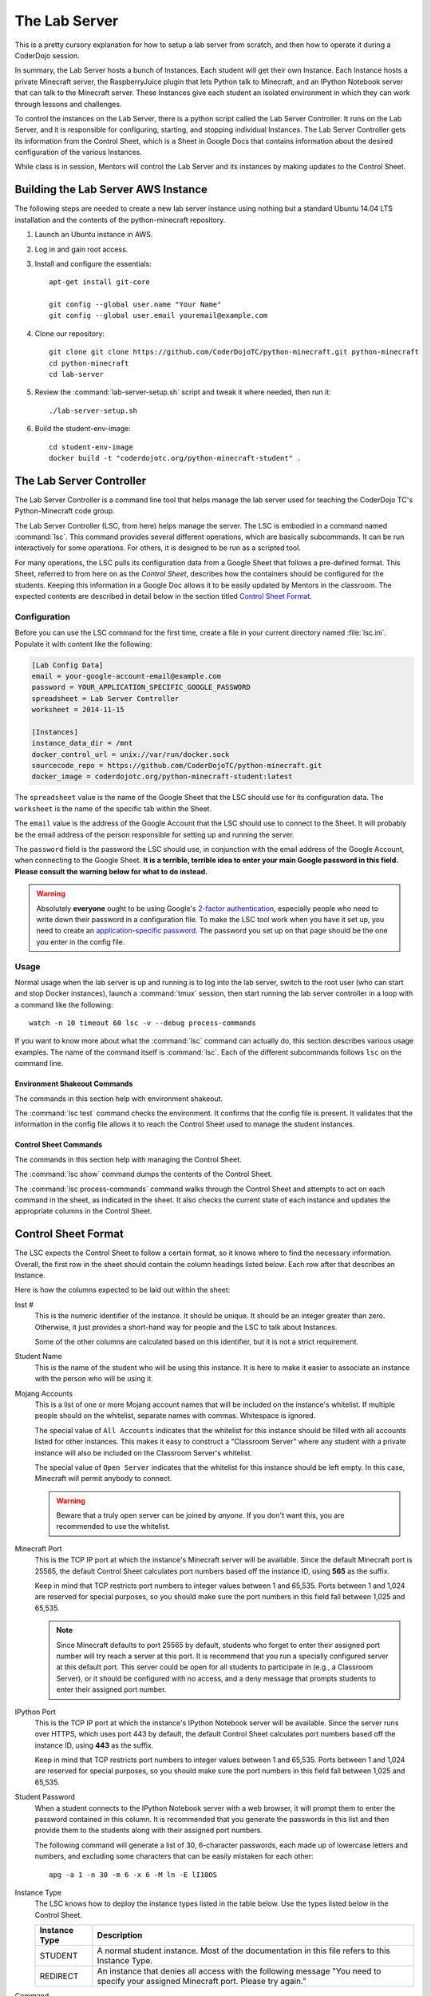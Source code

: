 ================
 The Lab Server
================

This is a pretty cursory explanation for how to setup a lab server
from scratch, and then how to operate it during a CoderDojo session.

.. todo:: Need to elaborate on AWS usage, such as how to create an
          instance, pick the size and availability zone, configure the
          Elastic IP, etc.

In summary, the Lab Server hosts a bunch of Instances. Each student
will get their own Instance. Each Instance hosts a private Minecraft
server, the RaspberryJuice plugin that lets Python talk to Minecraft,
and an IPython Notebook server that can talk to the Minecraft
server. These Instances give each student an isolated environment in
which they can work through lessons and challenges.

To control the instances on the Lab Server, there is a python script
called the Lab Server Controller. It runs on the Lab Server, and it is
responsible for configuring, starting, and stopping individual
Instances. The Lab Server Controller gets its information from the
Control Sheet, which is a Sheet in Google Docs that contains
information about the desired configuration of the various Instances.

While class is in session, Mentors will control the Lab Server and its
instances by making updates to the Control Sheet.


Building the Lab Server AWS Instance
====================================

The following steps are needed to create a new lab server instance
using nothing but a standard Ubuntu 14.04 LTS installation and the
contents of the python-minecraft repository.

#. Launch an Ubuntu instance in AWS.

#. Log in and gain root access.

#. Install and configure the essentials::

     apt-get install git-core

     git config --global user.name "Your Name"
     git config --global user.email youremail@example.com

#. Clone our repository::

     git clone git clone https://github.com/CoderDojoTC/python-minecraft.git python-minecraft
     cd python-minecraft
     cd lab-server

#. Review the :command:`lab-server-setup.sh` script and tweak it where
   needed, then run it::

     ./lab-server-setup.sh

#. Build the student-env-image::

     cd student-env-image
     docker build -t "coderdojotc.org/python-minecraft-student" .


The Lab Server Controller
=========================

The Lab Server Controller is a command line tool that helps manage the
lab server used for teaching the CoderDojo TC's Python-Minecraft code
group.

The Lab Server Controller (LSC, from here) helps manage the
server. The LSC is embodied in a command named :command:`lsc`. This
command provides several different operations, which are basically
subcommands. It can be run interactively for some operations. For
others, it is designed to be run as a scripted tool.

For many operations, the LSC pulls its configuration data from a
Google Sheet that follows a pre-defined format. This Sheet, referred
to from here on as the *Control Sheet*, describes how the containers
should be configured for the students. Keeping this information in a
Google Doc allows it to be easily updated by Mentors in the
classroom. The expected contents are described in detail below in the
section titled `Control Sheet Format`_.


Configuration
-------------

Before you can use the LSC command for the first time, create a file
in your current directory named :file:`lsc.ini`. Populate it with
content like the following:

.. code-block:: ini

   [Lab Config Data]
   email = your-google-account-email@example.com
   password = YOUR_APPLICATION_SPECIFIC_GOOGLE_PASSWORD
   spreadsheet = Lab Server Controller
   worksheet = 2014-11-15

   [Instances]
   instance_data_dir = /mnt
   docker_control_url = unix://var/run/docker.sock
   sourcecode_repo = https://github.com/CoderDojoTC/python-minecraft.git
   docker_image = coderdojotc.org/python-minecraft-student:latest

The ``spreadsheet`` value is the name of the Google Sheet that the LSC
should use for its configuration data. The ``worksheet`` is the name
of the specific tab within the Sheet.

The ``email`` value is the address of the Google Account that the LSC
should use to connect to the Sheet. It will probably be the email
address of the person responsible for setting up and running the
server.

The ``password`` field is the password the LSC should use, in
conjunction with the email address of the Google Account, when
connecting to the Google Sheet. **It is a terrible, terrible idea to
enter your main Google password in this field. Please consult the
warning below for what to do instead.**

.. warning:: Absolutely **everyone** ought to be using Google's
	     `2-factor authentication`_, especially people who need to
	     write down their password in a configuration file.  To
	     make the LSC tool work when you have it set up, you need
	     to create an `application-specific password`_.  The
	     password you set up on that page should be the one you
	     enter in the config file.

.. todo:: Need to document other values in config file above.

.. _`2-factor authentication`: https://support.google.com/accounts/answer/180744?hl=en
.. _`application-specific password`: https://accounts.google.com/b/0/IssuedAuthSubTokens?hl=en&hide_authsub=1


Usage
-----

Normal usage when the lab server is up and running is to log into the
lab server, switch to the root user (who can start and stop Docker
instances), launch a :command:`tmux` session, then start running the
lab server controller in a loop with a command like the following::

  watch -n 10 timeout 60 lsc -v --debug process-commands

If you want to know more about what the :command:`lsc` command can
actually do, this section describes various usage examples. The name
of the command itself is :command:`lsc`. Each of the different
subcommands follows ``lsc`` on the command line.


Environment Shakeout Commands
~~~~~~~~~~~~~~~~~~~~~~~~~~~~~

The commands in this section help with environment shakeout.

The :command:`lsc test` command checks the environment. It confirms
that the config file is present. It validates that the information in
the config file allows it to reach the Control Sheet used to manage
the student instances.


Control Sheet Commands
~~~~~~~~~~~~~~~~~~~~~~

The commands in this section help with managing the Control Sheet.

The :command:`lsc show` command dumps the contents of the Control
Sheet.

The :command:`lsc process-commands` command walks through the Control
Sheet and attempts to act on each command in the sheet, as indicated
in the sheet. It also checks the current state of each instance and
updates the appropriate columns in the Control Sheet.


Control Sheet Format
====================

The LSC expects the Control Sheet to follow a certain format, so it
knows where to find the necessary information. Overall, the first row
in the sheet should contain the column headings listed below. Each row
after that describes an Instance.

Here is how the columns expected to be laid out within the sheet:

Inst #
  This is the numeric identifier of the instance. It should be
  unique. It should be an integer greater than zero. Otherwise, it
  just provides a short-hand way for people and the LSC to talk about
  Instances.

  Some of the other columns are calculated based on this identifier,
  but it is not a strict requirement.

Student Name
  This is the name of the student who will be using this instance. It
  is here to make it easier to associate an instance with the person
  who will be using it.

Mojang Accounts
  This is a list of one or more Mojang account names that will be
  included on the instance's whitelist. If multiple people should on
  the whitelist, separate names with commas. Whitespace is ignored.

  The special value of ``All Accounts`` indicates that the whitelist
  for this instance should be filled with all accounts listed for
  other instances. This makes it easy to construct a "Classroom Server"
  where any student with a private instance will also be included on
  the Classroom Server's whitelist.

  The special value of ``Open Server`` indicates that the whitelist
  for this instance should be left empty. In this case, Minecraft will
  permit anybody to connect.

  .. warning:: Beware that a truly open server can be joined by
               *anyone*. If you don't want this, you are recommended
               to use the whitelist.

Minecraft Port
  This is the TCP IP port at which the instance's Minecraft server
  will be available. Since the default Minecraft port is 25565, the
  default Control Sheet calculates port numbers based off the instance
  ID, using **565** as the suffix.

  Keep in mind that TCP restricts port numbers to integer values
  between 1 and 65,535. Ports between 1 and 1,024 are reserved for
  special purposes, so you should make sure the port numbers in this
  field fall between 1,025 and 65,535.

  .. note:: Since Minecraft defaults to port 25565 by default,
            students who forget to enter their assigned port number
            will try reach a server at this port. It is recommend that
            you run a specially configured server at this default
            port. This server could be open for all students to
            participate in (e.g., a Classroom Server), or it should be
            configured with no access, and a deny message that prompts
            students to enter their assigned port number.

IPython Port
  This is the TCP IP port at which the instance's IPython Notebook
  server will be available. Since the server runs over HTTPS, which
  uses port 443 by default, the default Control Sheet calculates port
  numbers based off the instance ID, using **443** as the suffix.

  Keep in mind that TCP restricts port numbers to integer values
  between 1 and 65,535. Ports between 1 and 1,024 are reserved for
  special purposes, so you should make sure the port numbers in this
  field fall between 1,025 and 65,535.

Student Password
  When a student connects to the IPython Notebook server with a web
  browser, it will prompt them to enter the password contained in this
  column. It is recommended that you generate the passwords in this
  list and then provide them to the students along with their assigned
  port numbers.

  The following command will generate a list of 30, 6-character
  passwords, each made up of lowercase letters and numbers, and
  excluding some characters that can be easily mistaken for each
  other::

    apg -a 1 -n 30 -m 6 -x 6 -M ln -E lI10OS

Instance Type
  The LSC knows how to deploy the instance types listed in the table
  below. Use the types listed below in the Control Sheet.

  +---------------+--------------------------------------------------+
  | Instance Type | Description                                      |
  +===============+==================================================+
  | STUDENT       | A normal student instance. Most of the           |
  |               | documentation in this file refers to this        |
  |               | Instance Type.                                   |
  +---------------+--------------------------------------------------+
  | REDIRECT      | An instance that denies all access with the      |
  |               | following message "You need to specify your      |
  |               | assigned Minecraft port. Please try again."      |
  +---------------+--------------------------------------------------+

Command
  This is the way you control the instances. This column should
  contain one of the values from the first column in the table
  below. The LSC interprets the command you entered and moves the
  instance into the desired state when the :command:`lsc
  process-commands` command is run.

  +----------------+----------------------------------------------------------+
  | Command        | Description                                              |
  +================+==========================================================+
  | RUN            | The instance should be moved to a normal, running state. |
  |                | This is the state where students can use the instance.   |
  +----------------+----------------------------------------------------------+
  | DOWN           | The instance should be stopped (if running), but the     |
  |                | files will be preserved.                                 |
  +----------------+----------------------------------------------------------+
  | RESETWORLD     | Stop the instance (if running) and clear out the world   |
  |                | files. This is most useful if the student has            |
  |                | done something horrible to their world and needs a fresh |
  |                | one to start over.                                       |
  +----------------+----------------------------------------------------------+
  | RESETNOTEBOOKS | Stop the instance (if running) and clear out the IPython |
  |                | notebook files. This is for when the student has         |
  |                | done something horrible to their notebook files and      |
  |                | and needs a fresh set to start over.                     |
  +----------------+----------------------------------------------------------+
  | DESTROY        | The instance should be stopped (if running) and all      |
  |                | related files are permanently erased.                    |
  +----------------+----------------------------------------------------------+

Status As Of
  Timestamp of when the Current Instance State was last updated. This
  should be pretty close to the current time. You should not manually
  edit this value.

Container IDs
  Hexadecimal identifiers of the container(s) that make up this
  instance. If there are multiple values, they will be separated by
  commas. You should not manually edit this value.

LSC Message
  This column will hold any instance-specific message from the LSC
  command. You should not manually edit this value.

S3 Bucket
  This is the address that will be used by the LOAD and SAVE
  commands. More to come as we flesh out this feature.
